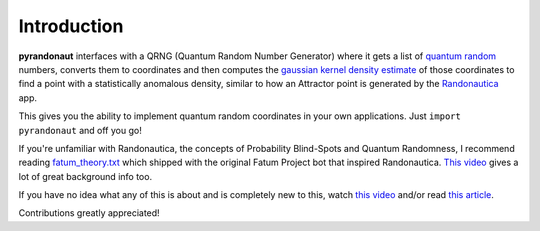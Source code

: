 Introduction
===========================
.. image:: https://img.shields.io/badge/built%20with-Python3-red.svg
   :alt: Python
   :target: https://img.shields.io/badge/built%20with-Python3-red.svg

.. image:: https://img.shields.io/badge/PRs-welcome-brightgreen.svg?style=flat-square
   :alt: PRs Welcome
   :target: http://makeapullrequest.com

.. image:: https://img.shields.io/badge/License-GPLv3-blue.svg
   :alt: License: GPLv3
   :target: https://www.gnu.org/licenses/gpl-3.0

**pyrandonaut** interfaces with a QRNG (Quantum Random Number Generator) where it gets a list of
`quantum
random <https://en.wikipedia.org/wiki/Hardware_random_number_generator#Quantum_random_properties>`__
numbers, converts them to coordinates and then computes the `gaussian
kernel density
estimate <https://en.wikipedia.org/wiki/Kernel_density_estimation>`__ of
those coordinates to find a point with a statistically anomalous
density, similar to how an Attractor point is generated by the
`Randonautica <https://www.randonautica.com/>`__ app.

This gives you the ability to implement quantum random coordinates in your own
applications. Just ``import pyrandonaut`` and off you go!

If you're unfamiliar with Randonautica, the concepts of Probability Blind-Spots
and Quantum Randomness, I recommend reading
`fatum_theory.txt <https://github.com/anonyhoney/fatum-en/blob/master/docs/fatum_theory.txt>`__
which shipped with the original Fatum Project bot that inspired
Randonautica.
`This video <https://www.youtube.com/watch?v=6C6aXta3m1M>`__ gives a lot of
great background info too.

If you have no idea what any of this is about
and is completely new to this, watch `this
video <https://www.youtube.com/watch?v=nDX81AUm8yE>`__ and/or read `this
article <https://medium.com/swlh/randonauts-how-a-random-number-generator-can-set-you-free-dfc2a2413e15>`__.


Contributions greatly appreciated!